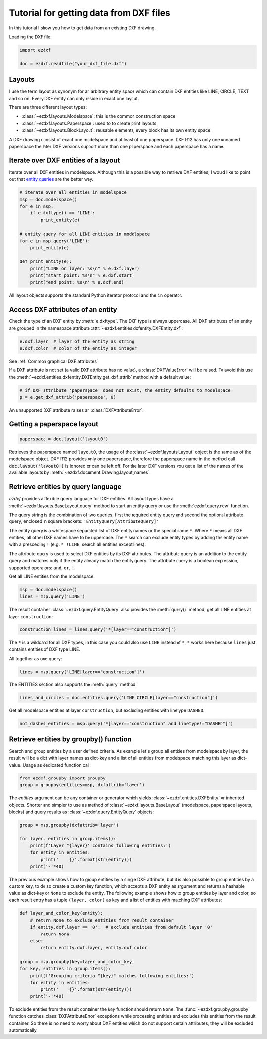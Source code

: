 .. _tut_getting_data:

Tutorial for getting data from DXF files
========================================

In this tutorial I show you how to get data from an existing DXF drawing.

Loading the DXF file:

.. code-block:: Python

    import ezdxf

    doc = ezdxf.readfile("your_dxf_file.dxf")


.. seealso::

    :ref:`dwgmanagement`

Layouts
-------

I use the term layout as synonym for an arbitrary entity space which can contain DXF entities like LINE, CIRCLE, TEXT
and so on. Every DXF entity can only reside in exact one layout.

There are three different layout types:

- :class:`~ezdxf.layouts.Modelspace`: this is the common construction space
- :class:`~ezdxf.layouts.Paperspace`: used to to create print layouts
- :class:`~ezdxf.layouts.BlockLayout`: reusable elements, every block has its own entity space

A DXF drawing consist of exact one modelspace and at least of one paperspace. DXF R12 has only one unnamed
paperspace the later DXF versions support more than one paperspace and each paperspace has a name.

Iterate over DXF entities of a layout
-------------------------------------

Iterate over all DXF entities in modelspace. Although this is a possible way to retrieve DXF entities, I
would like to point out that `entity queries`_ are the better way.

.. code-block:: Python

    # iterate over all entities in modelspace
    msp = doc.modelspace()
    for e in msp:
        if e.dxftype() == 'LINE':
            print_entity(e)

    # entity query for all LINE entities in modelspace
    for e in msp.query('LINE'):
        print_entity(e)

    def print_entity(e):
        print("LINE on layer: %s\n" % e.dxf.layer)
        print("start point: %s\n" % e.dxf.start)
        print("end point: %s\n" % e.dxf.end)

All layout objects supports the standard Python iterator protocol and the ``in`` operator.

Access DXF attributes of an entity
----------------------------------

Check the type of an DXF entity by :meth:`e.dxftype`. The DXF type is always uppercase.
All DXF attributes of an entity are grouped in the namespace attribute :attr:`~ezdxf.entities.dxfentity.DXFEntity.dxf`:

.. code-block:: Python

    e.dxf.layer  # layer of the entity as string
    e.dxf.color  # color of the entity as integer

See :ref:`Common graphical DXF attributes`


If a DXF attribute is not set (a valid DXF attribute has no value), a :class:`DXFValueError` will be raised. To avoid this use
the :meth:`~ezdxf.entities.dxfentity.DXFEntity.get_dxf_attrib` method with a default value:

.. code-block:: Python

    # if DXF attribute 'paperspace' does not exist, the entity defaults to modelspace
    p = e.get_dxf_attrib('paperspace', 0)

An unsupported DXF attribute raises an :class:`DXFAttributeError`.


Getting a paperspace layout
---------------------------

.. code:: Python

    paperspace = doc.layout('layout0')

Retrieves the paperspace named ``layout0``, the usage of the :class:`~ezdxf.layouts.Layout` object is the same as of
the modelspace object. DXF R12 provides only one paperspace, therefore the paperspace name in the method call
:code:`doc.layout('layout0')` is ignored or can be left off. For the later DXF versions you get a list of the names
of the available layouts by :meth:`~ezdxf.document.Drawing.layout_names`.

.. _entity queries:

Retrieve entities by query language
-----------------------------------

`ezdxf` provides a flexible query language for DXF entities.
All layout types have a :meth:`~ezdxf.layouts.BaseLayout.query` method to start an entity query
or use the :meth:`ezdxf.query.new` function.

The query string is the combination of two queries, first the required entity query and second the optional attribute
query, enclosed in square brackets: ``'EntityQuery[AttributeQuery]'``

The entity query is a whitespace separated list of DXF entity names or the special name ``*``.
Where ``*`` means all DXF entities, all other DXF names have to be uppercase. The ``*`` search can exclude entity types
by adding the entity name with a presceding ``!`` (e.g. ``* !LINE``, search all entities except lines).

The attribute query is used to select DXF entities by its DXF attributes. The attribute query is an addition to the
entity query and matches only if the entity already match the entity query. The attribute query is a
boolean expression, supported operators: ``and``, ``or``, ``!``.

.. seealso::

    :ref:`entity query string`

Get all LINE entities from the modelspace:

.. code-block:: Python

    msp = doc.modelspace()
    lines = msp.query('LINE')

The result container :class:`~ezdxf.query.EntityQuery` also provides the :meth:`query()` method,
get all LINE entities at layer ``construction``:

.. code-block:: Python

    construction_lines = lines.query('*[layer=="construction"]')

The ``*`` is a wildcard for all DXF types, in this case you could also use ``LINE`` instead of ``*``, ``*`` works
here because ``lines`` just contains entities of DXF type LINE.

All together as one query:

.. code-block:: Python

    lines = msp.query('LINE[layer=="construction"]')

The ENTITIES section also supports the :meth:`query` method:

.. code-block:: Python

    lines_and_circles = doc.entities.query('LINE CIRCLE[layer=="construction"]')

Get all modelspace entities at layer ``construction``, but excluding entities with linetype ``DASHED``:

.. code-block:: Python

    not_dashed_entities = msp.query('*[layer=="construction" and linetype!="DASHED"]')


.. _using_groupby:

Retrieve entities by groupby() function
---------------------------------------

Search and group entities by a user defined criteria. As example let's group all entities from modelspace by layer, the
result will be a dict with layer names as dict-key and a list of all entities from modelspace matching this layer as
dict-value. Usage as dedicated function call:

.. code-block:: Python

    from ezdxf.groupby import groupby
    group = groupby(entities=msp, dxfattrib='layer')

The `entities` argument can be any container or generator which yields :class:`~ezdxf.entities.DXFEntity` or
inherited objects. Shorter and simpler to use as method of :class:`~ezdxf.layouts.BaseLayout` (modelspace,
paperspace layouts, blocks) and query results as :class:`~ezdxf.query.EntityQuery` objects:

.. code-block:: Python

    group = msp.groupby(dxfattrib='layer')

    for layer, entities in group.items():
        print(f'Layer "{layer}" contains following entities:')
        for entity in entities:
            print('    {}'.format(str(entity)))
        print('-'*40)

The previous example shows how to group entities by a single DXF attribute, but it is also possible to group entities
by a custom key, to do so create a custom key function, which accepts a DXF entity as argument and returns a
hashable value as dict-key or ``None`` to exclude the entity.
The following example shows how to group entities by layer and color, so each result entry has a tuple
``(layer, color)`` as key and a list of entities with matching DXF attributes:

.. code-block:: Python

    def layer_and_color_key(entity):
        # return None to exclude entities from result container
        if entity.dxf.layer == '0':  # exclude entities from default layer '0'
            return None
        else:
            return entity.dxf.layer, entity.dxf.color

    group = msp.groupby(key=layer_and_color_key)
    for key, entities in group.items():
        print(f'Grouping criteria "{key}" matches following entities:')
        for entity in entities:
            print('    {}'.format(str(entity)))
        print('-'*40)

To exclude entities from the result container the `key` function should return ``None``.
The :func:`~ezdxf.groupby.groupby` function catches :class:`DXFAttributeError` exceptions while processing entities and
excludes this entities from the result container. So there is no need to worry about DXF entities which do not support
certain attributes, they will be excluded automatically.

.. seealso::

    :func:`~ezdxf.groupby.groupby` documentation

